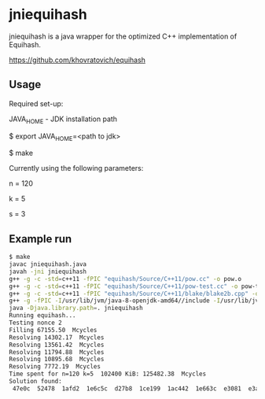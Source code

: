* jniequihash

jniequihash is a java wrapper for the optimized C++ implementation of
Equihash. 

https://github.com/khovratovich/equihash

** Usage

Required set-up:

JAVA_HOME - JDK installation path


   $ export JAVA_HOME=<path to jdk>

   $ make

Currently using the following parameters:

   n = 120 

   k = 5

   s = 3

** Example run

   #+begin_src sh
        $ make
        javac jniequihash.java
        javah -jni jniequihash
        g++ -g -c -std=c++11 -fPIC "equihash/Source/C++11/pow.cc" -o pow.o
        g++ -g -c -std=c++11 -fPIC "equihash/Source/C++11/pow-test.cc" -o pow-test.o
        g++ -g -c -std=c++11 -fPIC "equihash/Source/C++11/blake/blake2b.cpp" -o blake.o
        g++ -g -fPIC -I/usr/lib/jvm/java-8-openjdk-amd64//include -I/usr/lib/jvm/java-8-openjdk-amd64//include/linux -Iequihash/Source/C++11/ -o libjniequihash.so -shared jniequihash.cpp pow.o pow-test.o blake.o
        java -Djava.library.path=. jniequihash
        Running equihash...
        Testing nonce 2
        Filling 67155.50  Mcycles 
        Resolving 14302.17  Mcycles 
        Resolving 13561.42  Mcycles 
        Resolving 11794.88  Mcycles 
        Resolving 10895.68  Mcycles 
        Resolving 7772.19  Mcycles 
        Time spent for n=120 k=5  102400 KiB: 125482.38  Mcycles 
        Solution found:
         47e0c  52478  1afd2  1e6c5c  d27b8  1ce199  1ac442  1e663c  e3081  e3a5e  8cfea  1ef496  a4268  104c14  1b987e  1bf135  85696  fd07d  8938d  18961c  12f68  bb139  1980dc  1a5928  1b23c8  1cbca9  39831  15955c  72ac1  1a5ed1  18887  1cf8c8 
   #+end_src            


